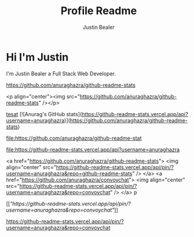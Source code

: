 #+TITLE: Profile Readme
#+AUTHOR: Justin Bealer
#+description: This is the readme for my profile
#+keywords: readme, profile, github


* Hi I'm Justin

I'm Justin Bealer a Full Stack Web Developer.


#+ATTR_HTML: :style margin-left: auto; margin-right: auto;
[[https://github-readme-stats.vercel.app/api?username=anuraghazra][https://github.com/anuraghazra/github-readme-stats]]

<p align="center"><img src="https://github.com/anuraghazra/github-readme-stats" /></p>

[[img:https][tesat]]
[![Anurag's GitHub stats](https://github-readme-stats.vercel.app/api?username=anuraghazra)](https://github.com/anuraghazra/github-readme-stats)

#+ATTR_HTML: title="Join the chat at https://gitter.im/IvanMalison/org-projectile"
[[https://github-readme-stats.vercel.app/api?username=anuraghazra][file:https://github.com/anuraghazra/github-readme-stat]]

#+ATTR_HTML: title="tsthent"
[[https://github.com/anuraghazra/github-readme-stat][file:https://github-readme-stats.vercel.app/api?username=anuraghazra]]

<a href="https://github.com/anuraghazra/github-readme-stats">
  <img align="center" src="https://github-readme-stats.vercel.app/api/pin/?username=anuraghazra&repo=github-readme-stats" />
</a>
<a href="https://github.com/anuraghazra/convoychat">
  <img align="center" src="https://github-readme-stats.vercel.app/api/pin/?username=anuraghazra&repo=convoychat" />
</a>
p

[[[["https://github-readme-stats.vercel.app/api/pin/?username=anuraghazra&repo=convoychat"]]]]

[[https://github-readme-stats.vercel.app/api/pin/?username=anuraghazra&repo=convoychat]]
